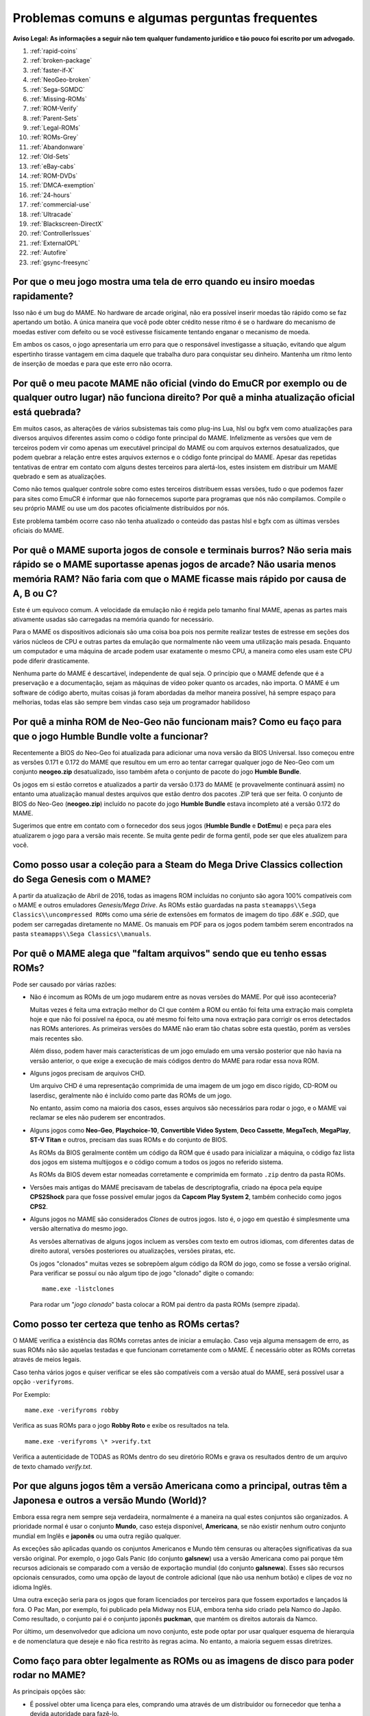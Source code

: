 .. A nice and clean way to do a page break, this case for latex and PDF
   only.
.. raw:: latex

	\clearpage

Problemas comuns e algumas perguntas frequentes
===============================================

**Aviso Legal: As informações a seguir não tem qualquer fundamento
jurídico e tão pouco foi escrito por um advogado.**


1. :ref:`rapid-coins`
2. :ref:`broken-package`
3. :ref:`faster-if-X`
4. :ref:`NeoGeo-broken`
5. :ref:`Sega-SGMDC`
6. :ref:`Missing-ROMs`
7. :ref:`ROM-Verify`
8. :ref:`Parent-Sets`
9. :ref:`Legal-ROMs`
10. :ref:`ROMs-Grey`
11. :ref:`Abandonware`
12. :ref:`Old-Sets`
13. :ref:`eBay-cabs`
14. :ref:`ROM-DVDs`
15. :ref:`DMCA-exemption`
16. :ref:`24-hours`
17. :ref:`commercial-use`
18. :ref:`Ultracade`
19. :ref:`Blackscreen-DirectX`
20. :ref:`ControllerIssues`
21. :ref:`ExternalOPL`
22. :ref:`Autofire`
23. :ref:`gsync-freesync`


.. _rapid-coins:

Por que o meu jogo mostra uma tela de erro quando eu insiro moedas rapidamente?
-------------------------------------------------------------------------------

Isso não é um bug do MAME.
No hardware de arcade original, não era possível inserir moedas tão
rápido como se faz apertando um botão. A única maneira que você pode
obter crédito nesse ritmo é se o hardware do mecanismo de moedas estiver
com defeito ou se você estivesse fisicamente tentando enganar o
mecanismo de moeda.

Em ambos os casos, o jogo apresentaria um erro para que o responsável
investigasse a situação, evitando que algum espertinho tirasse vantagem
em cima daquele que trabalha duro para conquistar seu dinheiro.
Mantenha um ritmo lento de inserção de moedas e para que este erro não
ocorra.


.. _broken-package:

Por quê o meu pacote MAME não oficial (vindo do EmuCR por exemplo ou de qualquer outro lugar) não funciona direito? Por quê a minha atualização oficial está quebrada?
----------------------------------------------------------------------------------------------------------------------------------------------------------------------

Em muitos casos, as alterações de vários subsistemas tais como plug-ins
Lua, hlsl ou bgfx vem como atualizações para diversos arquivos
diferentes assim como o código fonte principal do MAME.
Infelizmente as versões que vem de terceiros podem vir como apenas um
executável principal do MAME ou com arquivos externos desatualizados,
que podem quebrar a relação entre estes arquivos externos e o código
fonte principal do MAME. Apesar das repetidas tentativas de entrar em
contato com alguns destes terceiros para alertá-los, estes insistem em
distribuir um MAME quebrado e sem as atualizações.

Como não temos qualquer controle sobre como estes terceiros distribuem
essas versões, tudo o que podemos fazer para sites como EmuCR é informar
que não fornecemos suporte para programas que nós não compilamos.
Compile o seu próprio MAME ou use um dos pacotes oficialmente
distribuídos por nós.

Este problema também ocorre caso não tenha atualizado o conteúdo das
pastas hlsl e bgfx com as últimas versões oficiais do MAME.

.. _faster-if-X:

Por quê o MAME suporta jogos de console e terminais burros? Não seria mais rápido se o MAME suportasse apenas jogos de arcade? Não usaria menos memória RAM? Não faria com que o MAME ficasse mais rápido por causa de A, B ou C?
---------------------------------------------------------------------------------------------------------------------------------------------------------------------------------------------------------------------------------

Este é um equívoco comum.
A velocidade da emulação não é regida pelo tamanho final MAME, apenas as
partes mais ativamente usadas são carregadas na memória quando for
necessário.

Para o MAME os dispositivos adicionais são uma coisa boa pois nos
permite realizar testes de estresse em seções dos vários núcleos de CPU
e outras partes da emulação que normalmente não veem uma utilização mais
pesada. Enquanto um computador e uma máquina de arcade podem usar
exatamente o mesmo CPU, a maneira como eles usam este CPU pode diferir
drasticamente.

Nenhuma parte do MAME é descartável, independente de qual seja.
O princípio que o MAME defende que é a preservação e a documentação,
sejam as máquinas de vídeo poker quanto os arcades, não importa.
O MAME é um software de código aberto, muitas coisas já foram abordadas
da melhor maneira possível, há sempre espaço para melhorias, todas elas
são sempre bem vindas caso seja um programador habilidoso


.. _NeoGeo-broken:

Por quê a minha ROM de Neo-Geo não funcionam mais? Como eu faço para que o jogo Humble Bundle volte a funcionar?
----------------------------------------------------------------------------------------------------------------

Recentemente a BIOS do Neo-Geo foi atualizada para adicionar uma nova
versão da BIOS Universal. Isso começou entre as versões 0.171 e 0.172 do
MAME que resultou em um erro ao tentar carregar qualquer jogo de
Neo-Geo com um conjunto **neogeo.zip** desatualizado, isso também afeta
o conjunto de pacote do jogo **Humble Bundle**.

Os jogos em si estão corretos e atualizados a partir da versão 0.173 do
MAME (e provavelmente continuará assim) no entanto uma atualização
manual destes arquivos que estão dentro dos pacotes .ZIP terá que ser
feita.
O conjunto de BIOS do Neo-Geo (**neogeo.zip**) incluído no pacote do
jogo **Humble Bundle** estava incompleto até a versão 0.172 do MAME.

Sugerimos que entre em contato com o fornecedor dos seus jogos
(**Humble Bundle** e **DotEmu**) e peça para eles atualizarem o jogo
para a versão mais recente. Se muita gente pedir de forma gentil, pode
ser que eles atualizem para você.


.. _Sega-SGMDC:

Como posso usar a coleção para a Steam do Mega Drive Classics collection do Sega Genesis com o MAME?
----------------------------------------------------------------------------------------------------

A partir da atualização de Abril de 2016, todas as imagens ROM incluídas
no conjunto são agora 100% compatíveis com o MAME e outros emuladores
*Genesis/Mega Drive*. As ROMs estão guardadas na pasta
``steamapps\\Sega Classics\\uncompressed ROMs`` como uma série de
extensões em formatos de imagem do tipo *.68K* e *.SGD*, que podem ser
carregadas diretamente no MAME. Os manuais em PDF para os jogos podem
também serem encontrados na pasta ``steamapps\\Sega Classics\\manuals``.


.. _Missing-ROMs:

Por quê o MAME alega que "faltam arquivos" sendo que eu tenho essas ROMs?
-------------------------------------------------------------------------

Pode ser causado por várias razões:

*	Não é incomum as ROMs de um jogo mudarem entre as novas versões do
	MAME. Por quê isso aconteceria?

	Muitas vezes é feita uma extração melhor do CI que contém a ROM ou
	então foi feita uma extração mais completa hoje e que não foi
	possível na época, ou até mesmo foi feito uma nova extração para
	corrigir os erros detectados nas ROMs anteriores. As primeiras
	versões do MAME não eram tão chatas sobre esta questão, porém as
	versões mais recentes são.

	Além disso, podem haver mais características de um jogo emulado em uma
	versão posterior que não havia na versão anterior, o que exige a
	execução de mais códigos dentro do MAME para rodar essa nova ROM.

*	Alguns jogos precisam de arquivos CHD.

	Um arquivo CHD é uma representação comprimida de uma imagem de um
	jogo em disco rígido, CD-ROM ou laserdisc, geralmente não é incluído
	como parte das ROMs de um jogo.

	No entanto, assim como na maioria dos casos, esses arquivos são
	necessários para rodar o jogo, e o MAME vai reclamar se eles não
	puderem ser encontrados.

*	Alguns jogos como **Neo-Geo**, **Playchoice-10**, **Convertible
	Video System**, **Deco Cassette**, **MegaTech**, **MegaPlay**,
	**ST-V Titan** e outros, precisam das suas ROMs e do conjunto de
	BIOS.

	As ROMs da BIOS geralmente contêm um código da ROM que é usado para
	inicializar a máquina, o código faz lista dos jogos em sistema
	multijogos e o código comum a todos os jogos no referido sistema.

	As ROMs da BIOS devem estar nomeadas corretamente e comprimida em
	formato ``.zip`` dentro da pasta ROMs.

*	Versões mais antigas do MAME precisavam de tabelas de
	descriptografia, criado na época pela equipe **CPS2Shock** para que
	fosse possível emular jogos da **Capcom Play System 2**, também
	conhecido como jogos **CPS2**.

*	Alguns jogos no MAME são considerados *Clones* de outros jogos.
	Isto é, o jogo em questão é simplesmente uma versão alternativa do
	mesmo jogo.

	As versões alternativas de alguns jogos incluem as versões com
	texto em outros idiomas, com diferentes datas de direito autoral,
	versões posteriores ou atualizações, versões piratas, etc.

	Os jogos "clonados" muitas vezes se sobrepõem algum código da ROM do
	jogo, como se fosse a versão original. Para verificar se possuí ou
	não algum tipo de jogo "clonado" digite o comando: ::

		mame.exe -listclones

	Para rodar um "*jogo clonado*" basta colocar a ROM pai dentro da
	pasta ROMs (sempre zipada).


.. _ROM-Verify:

Como posso ter certeza que tenho as ROMs certas?
------------------------------------------------

O MAME verifica a existência das ROMs corretas antes de iniciar a
emulação. Caso veja alguma mensagem de erro, as suas ROMs não são
aquelas testadas e que funcionam corretamente com o MAME. É necessário
obter as ROMs corretas através de meios legais.

Caso tenha vários jogos e quiser verificar se eles são compatíveis
com a versão atual do MAME, será possível usar a opção ``-verifyroms``.

Por Exemplo: ::

		mame.exe -verifyroms robby

Verifica as suas ROMs para o jogo **Robby Roto** e exibe os resultados
na tela. ::

		mame.exe -verifyroms \* >verify.txt

Verifica a autenticidade de TODAS as ROMs dentro do seu diretório ROMs
e grava os resultados dentro de um arquivo de texto chamado
*verify.txt*.

.. _Parent-Sets:

Por que alguns jogos têm a versão Americana como a principal, outras têm a Japonesa e outros a versão  Mundo (World)?
---------------------------------------------------------------------------------------------------------------------

Embora essa regra nem sempre seja verdadeira, normalmente é a maneira na
qual estes conjuntos são organizados. A prioridade normal é usar o
conjunto **Mundo**, caso esteja disponível, **Americana**, se não
existir nenhum outro conjunto mundial em Inglês e **japonês** ou uma
outra região qualquer.

As exceções são aplicadas quando os conjuntos Americanos e Mundo têm
censuras ou alterações significativas da sua versão original.
Por exemplo, o jogo Gals Panic (do conjunto **galsnew**) usa a versão
Americana como pai porque têm recursos adicionais se comparado com a
versão de exportação mundial (do conjunto **galsnewa**). Esses são
recursos opcionais censurados, como uma opção de layout de controle
adicional (que não usa nenhum botão) e clipes de voz no idioma Inglês.

Uma outra exceção seria para os jogos que foram licenciados por
terceiros para que fossem exportados e lançados lá fora.
O Pac Man, por exemplo, foi publicado pela Midway nos EUA, embora tenha
sido criado pela Namco do Japão. Como resultado, o conjunto pai é o
conjunto japonês **puckman**, que mantém os direitos autorais da Namco.

Por último, um desenvolvedor que adiciona um novo conjunto, este pode
optar por usar qualquer esquema de hierarquia e de nomenclatura que
deseje e não fica restrito às regras acima.
No entanto, a maioria seguem essas diretrizes.


.. _Legal-ROMs:

Como faço para obter legalmente as ROMs ou as imagens de disco para poder rodar no MAME?
----------------------------------------------------------------------------------------

As principais opções são:

* É possível obter uma licença para eles, comprando uma através de um
  distribuidor ou fornecedor que tenha a devida autoridade para fazê-lo.
* É possível baixar um dos conjuntos de ROMs que foram disponibilizados
  gratuitamente para o público em geral e para o uso não comercial do
  mesmo.
* É possível comprar uma PCB de arcade e extrair as ROMs ou discos você
  mesmo e usá-las com o MAME.

No mais, você está por sua própria conta e risco.


.. _ROMs-Grey:

A cópia legal das ROMs não esbarram num possível limiar jurídico?
-----------------------------------------------------------------

Não, de forma alguma.
Você não tem permissão para fazer cópias de software sem a permissão do
proprietário que detém estes direitos. A questão é preto no branco,
mais claro que isso, impossível.


.. _Abandonware:

As ROMs dos jogos não podem ser consideradas abandonadas com o tempo (abandonware)?
-----------------------------------------------------------------------------------

Não.

Até mesmo as empresas que faliram tiveram seus ativos comprados por
alguém e esse alguém hoje é o detentor legal desses direitos autorais.


.. _Old-Sets:

Eu tinha ROMs que funcionavam com uma versão antiga do MAME e agora não funcionam mais. O que aconteceu?
--------------------------------------------------------------------------------------------------------

O MAME com o passar do tempo aperfeiçoa a emulação dos jogos antigos,
mesmo quando não pareça óbvio para os usuários. Outras vezes, visando
melhorar a emulação para que o jogo funcione corretamente, é necessário
obter mais dados do jogo original. Dados estes que foram negligenciados
por algum motivo qualquer, às vezes simplesmente não foi possível
extrair o conteúdo do CI de forma apropriada (para se ter uma ideia,
a técnica de "*decapping*" [1]_ dos circuitos integrados só se tornou
viável recentemente, facilitando muito para aqueles que colaboram com o
projeto e não tem os mesmos recursos que um laboratórios de ponta).
Em outros casos, é muito mais simples.
Mais conjuntos de um determinado jogo foram extraídos e organizados cada
um com a sua versão, região, modelo, tipo, etc.


.. _eBay-cabs:

E aqueles gabinetes de arcade vendidos no Mercado Livre, OLX e outros lugares que vêm com todas as ROMs?
--------------------------------------------------------------------------------------------------------

Ele poderá estar cometendo um crime caso o vendedor não tenha uma
licença adequada ou permissão para fazer a venda, sem falar nas
devidas permissões legais e licenças para vender um gabinete junto com
essas ROMs. Ele só poderá vendê-las junto com o gabinete quando ele
tiver uma licença ou permissão para vender as ROMs em seu nome, vindas
de um distribuidor ou fornecedor licenciado para tanto.
Caso contrário, estamos falando de pirataria de software.

E para incluir uma versão do MAME nestes gabinetes que eles estão
vendendo junto com as ROMs, seria necessário também assinar um contrato
conosco para obter uma versão licenciada do MAME para rodar apenas as
ROMs que ele adquiriu de forma legal e mais nada.


.. _ROM-DVDs:

E aqueles caras que gravam DVDs com ROMs e cobram apenas o preço da mídia?
--------------------------------------------------------------------------

O que eles fazem é tão ilegal quanto vender as ROMs de forma direta ou
junto com os gabinetes. Enquanto alguém possuir os direitos autorais
destes jogos, fazer cópias ilegais da maneira que for e
disponibilizá-las para venda é crime e ponto final. Caso alguém vá para
a internet vender cópias piratas do último álbum de um artista qualquer
a preço de banana cobrando apenas o custo da mídia, você acha que eles
conseguiriam sair impunes dessa?

Pior ainda, muitas dessas pessoas gostam de afirmar que elas estão
ajudando o projeto. Para a equipe do MAME, essas pessoas só criam mais
problemas. Nós não estamos associados a essas pessoas de forma
alguma, independentemente de quão "oficiais" elas se achem.
Ao comprar pirataria você está incentivando os criminosos a continuar
lucrando com a venda de software pirata na qual eles não possuem direito
algum.

**Qualquer pessoa que use o nome do MAME e/ou seu logotipo para vender
esses produtos, também está violando direitos autorais e a marca
registrada do MAME.**


.. _DMCA-exemption:

Mas não há uma isenção especial do DMCA que torne a cópia de uma ROM legal?
---------------------------------------------------------------------------

Não.

Você entendeu essas isenções de forma errada. A isenção permite que as
pessoas façam a engenharia reversa para quebrar a criptografia que
protege a cópia de programas de computador obsoletos.

Ela permite que se faça isso para descobrir como esses programas
obsoletos funcionavam, não sendo ilegal de acordo com a DMCA.
Isso nada tem haver com legalidade de violar os direitos autorais dos
programas de computador alheios, que é o que você faz caso faça cópias
ilegais de ROMs.

O DMCA é uma lei Americana, é um acrônimo para **Digital Millennium
Copyright Act** ou numa tradução literal ficaria "*Lei dos Direitos
Autorais do Milênio Digital*".

No Brasil essa lei não tem validade alguma e tão pouco existe qualquer
lei equivalente no Brasil.

.. _24-hours:

Há algum problema se eu baixar a ROM e "experimentar" por 24 horas?
-------------------------------------------------------------------

Esta é uma lenda urbana criada por pessoas que distribuem ROMs para
download em seus sites, tentando justificar o fato deles estarem
infringindo a lei. Não existe nada disso em qualquer lei de direitos
autorais nos EUA e muito menos no Brasil ou em qualquer outro lugar.


.. _commercial-use:

E se eu comprar um gabinete com ROMs legalizadas, posso disponibilizá-lo em um local público para que eu possa ganhar dinheiro?
-------------------------------------------------------------------------------------------------------------------------------

Geralmente não.

Tais ROMs são licenciadas apenas para fins pessoais e de uso não
comercial a não ser que você tenha adquirido uma licença que diga o
contrário e permita tal uso.


.. _Ultracade:

Mas eu já vi gabinetes do Ultracade e Global VR Classics montados em lugares públicos? Por quê eles podem?
----------------------------------------------------------------------------------------------------------

O Ultracade tinha dois produtos distintos, a máquina **Ultracade**
possuía **licenças comerciais** para o uso dos jogos com finalidade
comercial, já o **Arcade Legends** possuía uma licença **exclusiva**
voltada **apenas** para uso em ambiente particular e residencial.

Apenas as máquinas com licença comercial foram concebidas para serem
colocadas em local público e gerar renda, assim como foram e ainda são
as máquinas de arcade tradicionais.

Desde sua aquisição pela empresa Global VR eles só oferecem o gabinete
**Global VR Classics**, que equivale ao produto Ultracade anterior.


.. _Blackscreen-DirectX:

AJUDA! Eu estou tendo tela preta ou uma mensagem de erro relacionada com o DirectX no Windows!
----------------------------------------------------------------------------------------------

Possivelmente os arquivos Runtimes do DirectX, estejam faltando ou estão
danificados. Você pode baixar a ferramenta do DirectX mais recente
direto do site da Microsoft no endereço abaixo:
https://www.microsoft.com/pt-br/download/details.aspx?displaylang=en&id=35

Informações adicionais para a solução de problemas podem ser encontradas
na página da Microsoft em:
https://support.microsoft.com/pt-br/help/179113/how-to-install-the-latest-version-of-directx


.. _ControllerIssues:

Eu tenho um controlador que não quer funcionar com a versão nativa do MAME no Windows, o que posso fazer?
---------------------------------------------------------------------------------------------------------

O MAME predefine que lerá de forma direta os dados do(s) joystick(s), do
mouse e do(s) teclado(s) no Windows. Isso funciona com a maioria dos
dispositivos fornecendo resultados mais estáveis. No entanto, alguns
dispositivos precisam da instalação de drivers especiais que podem não
funcionar ou não ser compatível com o MAME.

Tente configurar as opções
:ref:`keyboardprovider<mame-commandline-keyboardprovider>`,
:ref:`mouseprovider<mame-commandline-mouseprovider>` ou
:ref:`joystickprovider<mame-commandline-joystickprovider>`
(dependendo de qual tipo de dispositivo de entrada ele seja) vindo da
entrada direta para uma das outras opções como o dinput ou win32.

Consulte também o capítulo :ref:`osd-commandline-options` para saber
mais detalhes de outros provedores compatíveis.


.. _ExternalOPL:

O que aconteceu com o suporte do MAME para placas de som externas com o OPL2 integrado?
---------------------------------------------------------------------------------------

O MAME em vez de emular o **OPL2** [2]_, inicialmente adicionou o
suporte para placas de som com o CI **YM3212** da Yamaha em sua versão
0.23.

Na versão nativa do MAME nunca houve um suporte adequado para essa
funcionalidade e foi completamente eliminada na versão 0.60, assim a
emulação do OPL2 tornou-se avançada o suficiente para ser a melhor
solução para a maioria dos casos naquela época.

Atualmente as placas de som mais recentes e modernas, não vem mais com
o **YM3212** embutido, tornando-se então a única solução.

As versões não oficiais do MAME podem também ter mantido esse suporte
por um período de tempo maior.

.. _Autofire:

O que aconteceu com a opção de Auto Disparo?
--------------------------------------------

Um plug-in Lua mais aprimorado e com mais funcionalidades foi adicionado
ao MAME 0.210, a opção que antes estava embutida no código fonte foi
removida no MAME 0.216, este novo plug-in permite a definição de botões
alternativos para o auto disparo.

Para ativar e configurar o novo sistema de auto disparo, siga as
instruções abaixo:

 * Inicie o MAME sem nenhum sistema.
 * Selecione a opção **Plug-ins**.
 * Habilite a opção **Autofire Plugin**.

A configuração é salva no arquivo ``plugin.ini`` dentro do diretório
raiz do MAME no Windows ou ~/.mame em sistemas \*nix \ e compatíveis.
Inicie um sistema de sua preferência, pressione **TAB** para que seja
exibida a interface do MAME e vá para **Opções dos Plug-ins -->
Autofire**. Caso já exista uma configuração de auto disparo definida,
ela será exibida, caso contrário a interface pedirá para que um botão de
auto disparo seja definido.

Na ausência de uma configuração selecione **add autofire button** e a
seguinte interface será exibida:

 * **Input**

	Escolha qual o botão que deseja usar a função de auto disparo.

 * **Hotkey**

	Escolha qual o botão de atalho deseja utilizar.

 * **On frames**

	Quantidade de quadros em que o botão será pressionado.

 * **Off frames**

	Quantidade de quadros em que o botão será liberado.

Clique duas vezes em **Input** para escolher o botão a ser usado, para
a máquina *Galaga* por exemplo, o jogador 1 usará **P1 Button 1**.
**Hotkey** é o botão que será usado para o auto disparo no momento que
for pressionado, ele pode ser qualquer botão do controle ou do teclado.
Note porém que desde a versão 0.216 ainda não há suporte para botões do
mouse.

Na opção **On frames** e **Off frames** você define a velocidade do
acionamento ou não acionamento do botão em quantidade de quadros. Alguns
sistemas não tem a capacidade de identificar velocidades muito rápidas
do acionamento dos botões como a máquina **Alcon** por exemplo assim
como várias outras. Caso se depare com essas máquinas reduza a
velocidade do acionamento aumentando o valor de **On frames** e **Off
frames**, escolha valores como 2 e 2 ou 3 e 3, etc.

Todas as configurações de auto disparo ficam armazenadas dento do
diretório **Autofire** com o nome da máquina utilizada seguida da
extensão *.cfg* (**galaga.cfg** por exemplo). Note haverá problemas caso
o botão de auto disparo seja definido no mesmo botão já predefinido pelo
MAME, veja o exemplo da máquina **Gradius**:

Caso o botão de disparo para o jogador 1 seja o mesmo escolhido para o
auto disparo, ao segurar o botão de disparo o auto disparo não vai
funcionar pois o botão nunca é liberado pelo jogador que o mantém
pressionado. O mesmo ocorre caso outro botão de auto disparo seja
escolhido e ambos os botões de disparo e auto disparo forem pressionados
ao mesmo tempo. Caso escolha o botão 3 do seu controle para usar o auto
disparo e o mesmo botão for usado para ativar um "power up", toda a vez
que o personagem recolher o item de "power up" este será ativado pelo
auto disparo pois este estará sempre pressionado junto com o botão de
auto disparo.

É obrigatório que o botão de auto disparo escolhido seja qualquer outro
botão que já não esteja sendo utilizado ou que não tenha nenhuma função
no sistema.

.. _gsync-freesync:

O MAME é compatível com o G-Sync ou FreeSync? Como configurar o MAME para utilizá-los?
--------------------------------------------------------------------------------------

O MAME já é compatível com ambos G-Sync e FreeSync nos sistemas Windows
e Linux, contudo não há a compatibilidade com o macOS ainda.

* Tenha certeza que seu monitor suporta pelo menos 120 Hz
  G-Sync/FreeSync. Caso o seu monitor seja compatível apenas com o modo
  G-Sync/FreeSync em 60 hz, haverá problemas com drivers como o
  *Pac-Man* que roda a **60.60606 Hz**, assim como outros que rodam com
  uma velocidade semelhante porém não os 60 Hz exatos.
* Caso esteja jogando o MAME em modo janelado ou utilizando o sistema
  de vídeo BGFX, será necessário ter certeza que tenha o G-Sync/FreeSync
  ativado para o driver de vídeo que estiver utilizando nas aplicações
  em modo janela, assim como no modo de tela inteira.
* Tenha certeza que a opção :ref:`triple buffering
  <mame-wcommandline-triplebuffer>` esteja desligado.
* No geral, é aconselhável ligar a opção Vsync quando usar o G-Sync e 
  FreeSync.
* A opção :ref:`-lowlatency <mame-commandline-lowlatency>` não afeta o
  desempenho do MAME com o G-Sync ou FreeSync.

Os efeitos do G-Sync e FreeSync é mais notável nos drivers que rodam com
taxas de atualização que sejam bem diferentes do que o seu PC esteja
executando. Como por exemplo, os primeiras três versões do
**Mortal Kombat** roda a **54.706841 Hz**.

.. [1]	Decapping é um processo feito no CI para expor seu núcleo, é
		possível ver algumas fotos desse processo no blog do `CAPS0ff
		<http://caps0ff.blogspot.com>`_. (Nota do tradutor)
.. [2]	OPL é um acrônimo de "*FM Operator Type-L*" ou em uma tradução
		livre, *Operador de Modulação em Frequência Tipo L*, o 2 é o
		número do modelo. (Nota do tradutor)
